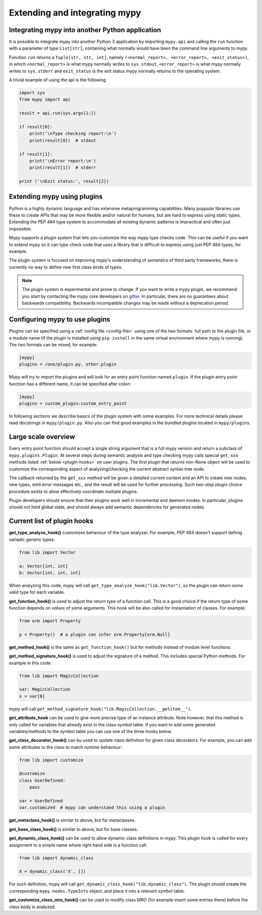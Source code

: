 .. _extending-mypy:

Extending and integrating mypy
==============================

.. _integrating-mypy:

Integrating mypy into another Python application
************************************************

It is possible to integrate mypy into another Python 3 application by
importing ``mypy.api`` and calling the ``run`` function with a parameter of type ``List[str]``, containing
what normally would have been the command line arguments to mypy.

Function ``run`` returns a ``Tuple[str, str, int]``, namely
``(<normal_report>, <error_report>, <exit_status>)``, in which ``<normal_report>``
is what mypy normally writes to ``sys.stdout``, ``<error_report>`` is what mypy
normally writes to ``sys.stderr`` and ``exit_status`` is the exit status mypy normally
returns to the operating system.

A trivial example of using the api is the following

.. code-block:: python

    import sys
    from mypy import api

    result = api.run(sys.argv[1:])

    if result[0]:
        print('\nType checking report:\n')
        print(result[0])  # stdout

    if result[1]:
        print('\nError report:\n')
        print(result[1])  # stderr

    print ('\nExit status:', result[2])

Extending mypy using plugins
****************************

Python is a highly dynamic language and has extensive metaprogramming
capabilities. Many poppular libraries use these to create APIs that may
be more flexible and/or natural for humans, but are hard to express using
static types. Extending the PEP 484 type system to accommodate all existing
dynamic patterns is impractical and often just impossible.

Mypy supports a plugin system that lets you customize the way mypy type checks
code. This can be useful if you want to extend mypy so it can type check code
that uses a library that is difficult to express using just PEP 484 types, for
example.

The plugin system is focused on improving mypy's understanding
of *semantics* of third party frameworks, there is currently no way to define
new first class kinds of types.

.. note::

   The plugin system is experimental and prone to change. If you want to write
   a mypy plugin, we recommend you start by contacting the mypy core developers
   on `gitter <https://gitter.im/python/typing>`_. In particular, there are
   no guarantees about backwards compatibility. Backwards incompatible changes
   may be made without a deprecation period.

Configuring mypy to use plugins
*******************************

Plugins can be specified using a :ref:`config file <config-file>` using one
of the two formats: full path to the plugin file, or a module name (if the plugin
is installed using ``pip install`` in the same virtual environment
where mypy is running). The two formats can be mixed, for example:

.. code-block:: ini

    [mypy]
    plugins = /one/plugin.py, other.plugin

Mypy will try to import the plugins and will look for an entry point function
named ``plugin``. If the plugin entry point function has a different name, it
can be specified after colon:

.. code-block:: ini

    [mypy]
    plugins = custom_plugin:custom_entry_point

In following sections we describe basics of the plugin system with
some examples. For more technical details please read docstrings
in ``mypy/plugin.py``. Also you can find good examples in the bundled
plugins located in ``mypy/plugins``.

Large scale overview
********************

Every entry point function should accept a single string argument
that is a full mypy version and return a subclass of ``mypy.plugins.Plugin``.
At several steps during semantic analysis and type checking mypy calls special
``get_xxx`` methods listed :ref:`below <plugin-hooks>` on user plugins.
The first plugin that returns non-None object will be used to customize the
corresponding aspect of analyzing/checking the current abstract syntax tree node.

The callback returned by the ``get_xxx`` method will be given a detailed
current context and an API to create new nodes, new types, emit error messages
etc., and the result will be used for further processing. Such two-step plugin
choice procedure exists to allow effectively coordinate multiple plugins.

Plugin developers should ensure that their plugins work well in incremental and
daemon modes. In particular, plugins should not hold global state, and should
always add semantic dependencies for generated nodes.

.. _plugin_hooks:

Current list of plugin hooks
****************************

**get_type_analyze_hook()** customizes behaviour of the type analyzer.
For example, PEP 484 doesn't support definig variadic generic types:

.. code-block:: python

    from lib import Vector

    a: Vector[int, int]
    b: Vector[int, int, int]

When analyzing this code, mypy will call ``get_type_analyze_hook("lib.Vector")``,
so the plugin can return some valid type for each variable.

**get_function_hook()** is used to adjust the return type of a function call.
This is a good choice if the return type of some function depends on *values*
of some arguments. This hook will be also called for instantiation of classes.
For example:

.. code-block:: python

   from orm import Property

   p = Property()  # a plugin can infer orm.Property[orm.Null]

**get_method_hook()** is the same as ``get_function_hook()`` but for methods
instead of module level functions.

**get_method_signature_hook()** is used to adjust the signature of a method.
This includes special Python methods. For example in this code:

.. code-block:: python

   from lib import MagicCollection

   var: MagicCollection
   x = var[0]

mypy will call ``get_method_signature_hook("lib.MagicCollection.__getitem__")``.

**get_attribute_hook** can be used to give more precise type of an instance
attribute. Note however, that this method is only called for variables that
already exist in the class symbol table. If you want to add some generated
variables/methods to the symbol table you can use one of the three hooks
below.

**get_class_decorator_hook()** can bu used to update class definition for
given class decorators. For example, you can add some attributes to the class
to match runtime behaviour:

.. code-block:: python

   from lib import customize

   @customize
   class UserDefined:
       pass

   var = UserDefined
   var.customized  # mypy can understand this using a plugin

**get_metaclass_hook()** is similar to above, but for metaclasses.

**get_base_class_hook()** is similar to above, but for base classes.

**get_dynamic_class_hook()** can be used to allow dynamic class definitions
in mypy. This plugin hook is called for every assignment to a simple name
where right hand side is a function call:

.. code-block:: python

   from lib import dynamic_class

   X = dynamic_class('X', [])

For such definition, mypy will call ``get_dynamic_class_hook("lib.dynamic_class")``.
The plugin should create the corresponding ``mypy.nodes.TypeInfo`` object, and
place it into a relevant symbol table.

**get_customize_class_mro_hook()** can be used to modify class MRO (for example
insert some entries there) before the class body is analyzed.
